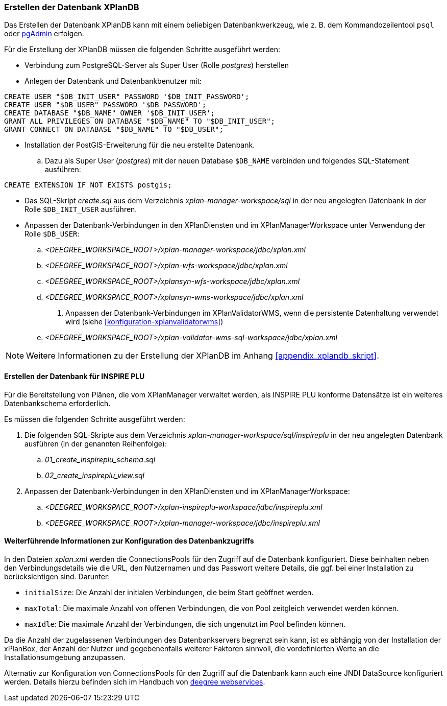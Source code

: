 [[konfiguration-der-datenbank]]
=== Erstellen der Datenbank XPlanDB

Das Erstellen der Datenbank XPlanDB kann mit einem beliebigen Datenbankwerkzeug, wie z. B. dem Kommandozeilentool `psql` oder https://www.pgadmin.org[pgAdmin] erfolgen.

Für die Erstellung der XPlanDB müssen die folgenden Schritte ausgeführt werden:

- Verbindung zum PostgreSQL-Server als Super User (Rolle _postgres_) herstellen
- Anlegen der Datenbank und Datenbankbenutzer mit:
[source,sql]
----
CREATE USER "$DB_INIT_USER" PASSWORD '$DB_INIT_PASSWORD';
CREATE USER "$DB_USER" PASSWORD '$DB_PASSWORD';
CREATE DATABASE "$DB_NAME" OWNER '$DB_INIT_USER';
GRANT ALL PRIVILEGES ON DATABASE "$DB_NAME" TO "$DB_INIT_USER";
GRANT CONNECT ON DATABASE "$DB_NAME" TO "$DB_USER";
----
- Installation der PostGIS-Erweiterung für die neu erstellte Datenbank.
 .. Dazu als Super User (_postgres_) mit der neuen Database `$DB_NAME` verbinden und folgendes SQL-Statement ausführen:
[source,sql]
----
CREATE EXTENSION IF NOT EXISTS postgis;
----
- Das SQL-Skript _create.sql_ aus dem Verzeichnis _xplan-manager-workspace/sql_ in der neu angelegten Datenbank in der Rolle `$DB_INIT_USER` ausführen.
- Anpassen der Datenbank-Verbindungen in den XPlanDiensten und im XPlanManagerWorkspace unter Verwendung der Rolle `$DB_USER`:
 .. _<DEEGREE_WORKSPACE_ROOT>/xplan-manager-workspace/jdbc/xplan.xml_
 .. _<DEEGREE_WORKSPACE_ROOT>/xplan-wfs-workspace/jdbc/xplan.xml_
 .. _<DEEGREE_WORKSPACE_ROOT>/xplansyn-wfs-workspace/jdbc/xplan.xml_
 .. _<DEEGREE_WORKSPACE_ROOT>/xplansyn-wms-workspace/jdbc/xplan.xml_
. Anpassen der Datenbank-Verbindungen im XPlanValidatorWMS, wenn die persistente Datenhaltung verwendet wird (siehe <<konfiguration-xplanvalidatorwms>>)
.. _<DEEGREE_WORKSPACE_ROOT>/xplan-validator-wms-sql-workspace/jdbc/xplan.xml_

NOTE: Weitere Informationen zu der Erstellung der XPlanDB im Anhang <<appendix_xplandb_skript>>.

[[aufsetzen-plu-db-schema]]
==== Erstellen der Datenbank für INSPIRE PLU

Für die Bereitstellung von Plänen, die vom XPlanManager verwaltet werden, als INSPIRE PLU konforme Datensätze ist ein weiteres Datenbankschema erforderlich.

Es müssen die folgenden Schritte ausgeführt werden:

 . Die folgenden SQL-Skripte aus dem Verzeichnis _xplan-manager-workspace/sql/inspireplu_ in der neu angelegten Datenbank ausführen (in der genannten Reihenfolge):
 .. _01_create_inspireplu_schema.sql_
 .. _02_create_inspireplu_view.sql_
 . Anpassen der Datenbank-Verbindungen in den XPlanDiensten und im XPlanManagerWorkspace:
 .. _<DEEGREE_WORKSPACE_ROOT>/xplan-inspireplu-workspace/jdbc/inspireplu.xml_
 .. _<DEEGREE_WORKSPACE_ROOT>/xplan-manager-workspace/jdbc/inspireplu.xml_

==== Weiterführende Informationen zur Konfiguration des Datenbankzugriffs

In den Dateien __xplan.xml__ werden die ConnectionsPools für den Zugriff auf die Datenbank konfiguriert. Diese beinhalten neben den Verbindungsdetails wie die URL, den Nutzernamen und das Passwort weitere Details, die ggf. bei einer Installation zu berücksichtigen sind. Darunter:

* `initialSize`: Die Anzahl der initialen Verbindungen, die beim Start geöffnet werden.
* `maxTotal`: Die maximale Anzahl von offenen Verbindungen, die von Pool zeitgleich verwendet werden können.
* `maxIdle`: Die maximale Anzahl der Verbindungen, die sich ungenutzt im Pool befinden können.

Da die Anzahl der zugelassenen Verbindungen des Datenbankservers begrenzt sein kann, ist es abhängig von der Installation der xPlanBox, der Anzahl der Nutzer und gegebenenfalls weiterer Faktoren sinnvoll, die vordefinierten Werte an die Installationsumgebung anzupassen.

Alternativ zur Konfiguration von ConnectionsPools für den Zugriff auf die Datenbank kann auch eine JNDI DataSource konfiguriert werden. Details hierzu befinden sich im Handbuch von https://download.deegree.org/documentation/current/html/#anchor-configuration-jdbc[deegree webservices].